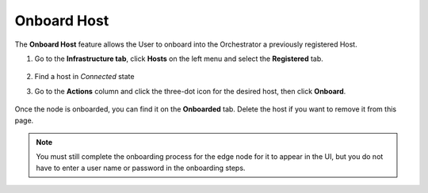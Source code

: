Onboard Host
=====================================================================

The **Onboard Host** feature allows the User to onboard into the Orchestrator a previously registered Host.

#. Go to the **Infrastructure tab**, click **Hosts** on the left menu and select the **Registered** tab.

   .. figure:: images/registered_hosts.png
      :alt: Registered Hosts

#. Find a host in `Connected` state

#. Go to the **Actions** column and click the three-dot icon for the desired
   host, then click **Onboard**.

   .. figure:: images/onboard_host_action.png
      :alt: Onboard Host

Once the node is onboarded, you can find it on the **Onboarded** tab.
Delete the host if you want to remove it from this page.

.. note:: You must still complete the onboarding process for the edge node for it to appear in the UI,
   but you do not have to enter a user name or password in the onboarding steps.
